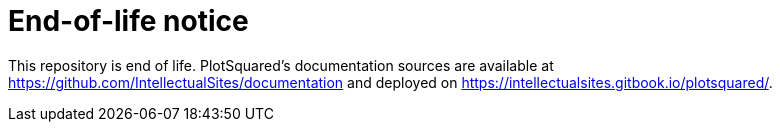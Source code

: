 # End-of-life notice

This repository is end of life. PlotSquared's documentation sources are available at https://github.com/IntellectualSites/documentation and deployed on https://intellectualsites.gitbook.io/plotsquared/.
